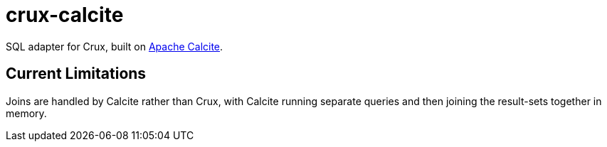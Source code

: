 = crux-calcite

SQL adapter for Crux, built on https://calcite.apache.org/[Apache Calcite].

== Current Limitations

Joins are handled by Calcite rather than Crux, with Calcite running
separate queries and then joining the result-sets together in memory.
